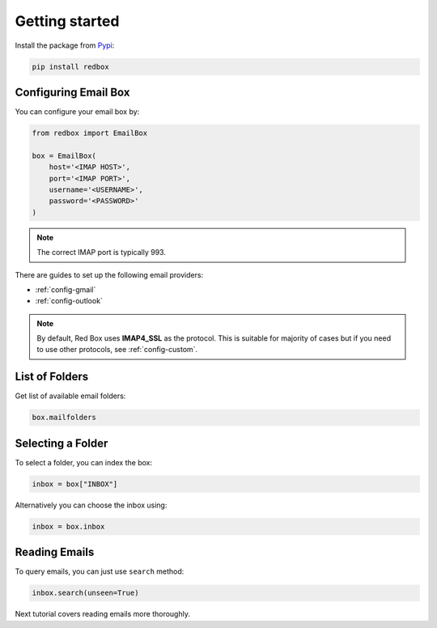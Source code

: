 .. meta::
   :description: Send email in Python. 
   :keywords: send, email, Python

.. _getting-started:

Getting started
===============

Install the package from `Pypi <https://pypi.org/project/redbox/>`_:

.. code-block:: console

    pip install redbox

.. _configure:

Configuring Email Box
---------------------

You can configure your email box by:

.. code-block:: python

   from redbox import EmailBox

   box = EmailBox(
       host='<IMAP HOST>',
       port='<IMAP PORT>',
       username='<USERNAME>',
       password='<PASSWORD>'
   )

.. note::

    The correct IMAP port is typically 993.

There are guides to set up the following email providers:

- :ref:`config-gmail`
- :ref:`config-outlook`

.. note::

    By default, Red Box uses **IMAP4_SSL** as the protocol.
    This is suitable for majority of cases but if you need
    to use other protocols, see :ref:`config-custom`.

List of Folders
---------------

Get list of available email folders:

.. code-block:: python

   box.mailfolders

Selecting a Folder
------------------

To select a folder, you can index the box: 

.. code-block:: python

   inbox = box["INBOX"]

Alternatively you can choose the inbox using:

.. code-block:: python

   inbox = box.inbox

Reading Emails
--------------

To query emails, you can just use ``search`` method:

.. code-block:: python

   inbox.search(unseen=True)

Next tutorial covers reading emails more thoroughly.
